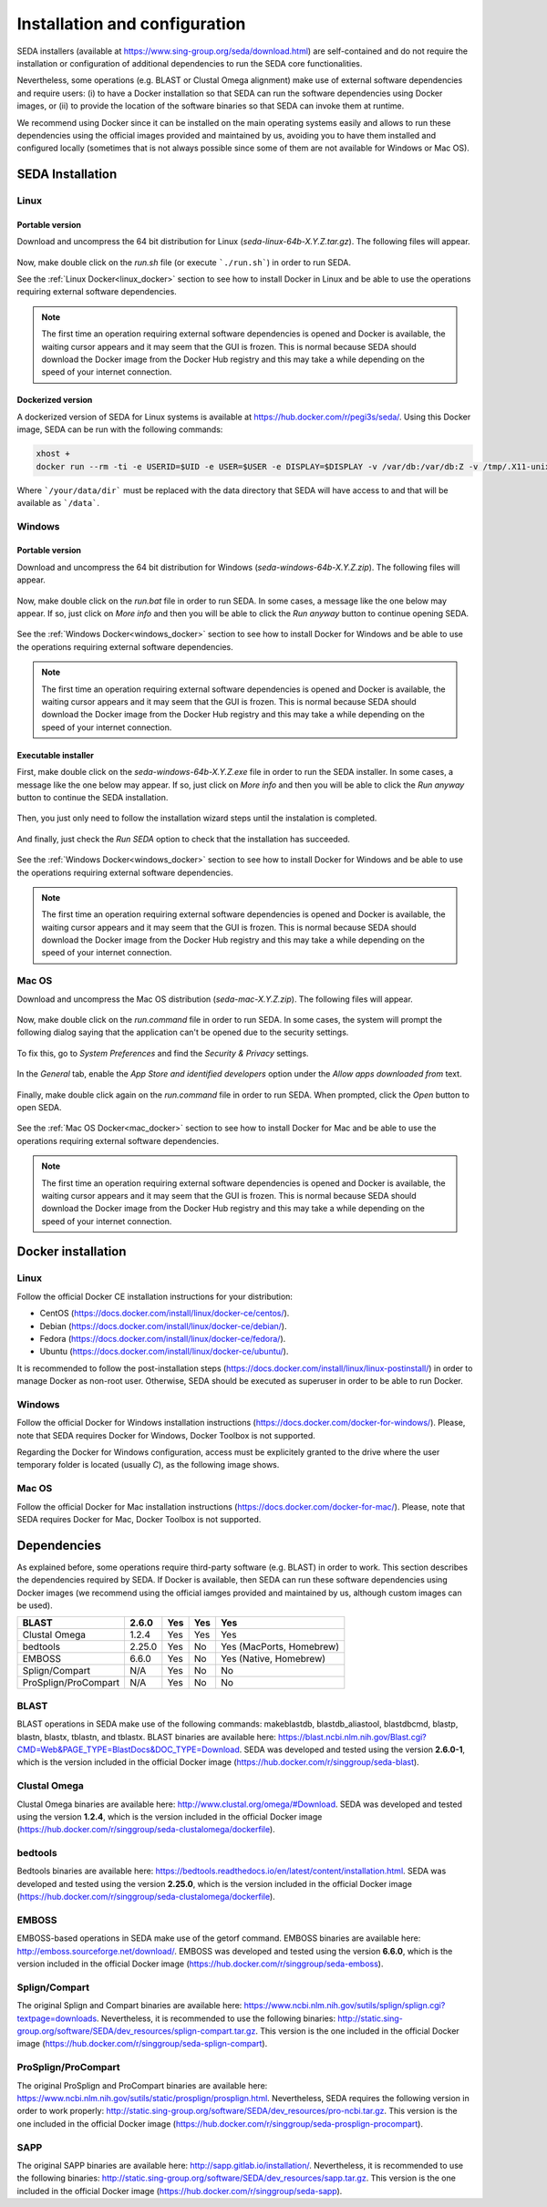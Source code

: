 Installation and configuration
******************************

SEDA installers (available at https://www.sing-group.org/seda/download.html) are self-contained and do not require the installation or configuration of additional dependencies to run the SEDA core functionalities.

Nevertheless, some operations (e.g. BLAST or Clustal Omega alignment) make use of external software dependencies and require users: (i) to have a Docker installation so that SEDA can run the software dependencies using Docker images, or (ii) to provide the location of the software binaries so that SEDA can invoke them at runtime.

We recommend using Docker since it can be installed on the main operating systems easily and allows to run these dependencies using the official images provided and maintained by us, avoiding you to have them installed and configured locally (sometimes that is not always possible since some of them are not available for Windows or Mac OS).

SEDA Installation
=================

Linux
-----

Portable version
^^^^^^^^^^^^^^^^

Download and uncompress the 64 bit distribution for Linux (*seda-linux-64b-X.Y.Z.tar.gz*). The following files will appear.

.. figure:: images/installation/linux/1.png
   :align: center

Now, make double click on the *run.sh* file (or execute ```./run.sh```) in order to run SEDA.

See the :ref:`Linux Docker<linux_docker>` section to see how to install Docker in Linux and be able to use the operations requiring external software dependencies.

.. Note::
   The first time an operation requiring external software dependencies is opened and Docker is available, the waiting cursor appears and it may seem that the GUI is frozen. This is normal because SEDA should download the Docker image from the Docker Hub registry and this may take a while depending on the speed of your internet connection.

Dockerized version
^^^^^^^^^^^^^^^^^^

A dockerized version of SEDA for Linux systems is available at https://hub.docker.com/r/pegi3s/seda/. Using this Docker image, SEDA can be run with the following commands:

.. code-block:: console

 xhost +
 docker run --rm -ti -e USERID=$UID -e USER=$USER -e DISPLAY=$DISPLAY -v /var/db:/var/db:Z -v /tmp/.X11-unix:/tmp/.X11-unix -v $HOME/.Xauthority:/home/developer/.Xauthority -v "/your/data/dir:/data" -v /var/run/docker.sock:/var/run/docker.sock -v /tmp:/tmp pegi3s/seda

Where ```/your/data/dir``` must be replaced with the data directory that SEDA will have access to and that will be available as ```/data```.

Windows
-------

Portable version
^^^^^^^^^^^^^^^^

Download and uncompress the 64 bit distribution for Windows (*seda-windows-64b-X.Y.Z.zip*). The following files will appear.

.. figure:: images/installation/windows/portable/1.png
   :align: center

Now, make double click on the *run.bat* file in order to run SEDA. In some cases, a message like the one below may appear. If so, just click on *More info* and then you will be able to click the *Run anyway* button to continue opening SEDA.

.. figure:: images/installation/windows/portable/2.png
   :align: center

See the :ref:`Windows Docker<windows_docker>` section to see how to install Docker for Windows and be able to use the operations requiring external software dependencies.

.. Note::
   The first time an operation requiring external software dependencies is opened and Docker is available, the waiting cursor appears and it may seem that the GUI is frozen. This is normal because SEDA should download the Docker image from the Docker Hub registry and this may take a while depending on the speed of your internet connection.

Executable installer
^^^^^^^^^^^^^^^^^^^^

First, make double click on the *seda-windows-64b-X.Y.Z.exe* file in order to run the SEDA installer. In some cases, a message like the one below may appear. If so, just click on *More info* and then you will be able to click the *Run anyway* button to continue the SEDA installation.

.. figure:: images/installation/windows/installer/1.png
   :align: center

Then, you just only need to follow the installation wizard steps until the instalation is completed.

.. figure:: images/installation/windows/installer/2.png
   :align: center

.. figure:: images/installation/windows/installer/3.png
   :align: center

.. figure:: images/installation/windows/installer/4.png
   :align: center

.. figure:: images/installation/windows/installer/5.png
   :align: center

.. figure:: images/installation/windows/installer/6.png
   :align: center

.. figure:: images/installation/windows/installer/7.png
   :align: center

And finally, just check the *Run SEDA* option to check that the installation has succeeded.

.. figure:: images/installation/windows/installer/8.png
   :align: center

See the :ref:`Windows Docker<windows_docker>` section to see how to install Docker for Windows and be able to use the operations requiring external software dependencies.

.. Note::
   The first time an operation requiring external software dependencies is opened and Docker is available, the waiting cursor appears and it may seem that the GUI is frozen. This is normal because SEDA should download the Docker image from the Docker Hub registry and this may take a while depending on the speed of your internet connection.

Mac OS
------

Download and uncompress the Mac OS distribution (*seda-mac-X.Y.Z.zip*). The following files will appear.

.. figure:: images/installation/mac/1.png
   :align: center

Now, make double click on the *run.command* file in order to run SEDA. In some cases, the system will prompt the following dialog saying that the application can't be opened due to the security settings.

.. figure:: images/installation/mac/2.png
   :align: center

To fix this, go to *System Preferences* and find the *Security & Privacy* settings.

.. figure:: images/installation/mac/3.png
   :align: center

In the *General* tab, enable the *App Store and identified developers* option under the *Allow apps downloaded from* text.

.. figure:: images/installation/mac/4.png
   :align: center

Finally, make double click again on the *run.command* file in order to run SEDA. When prompted, click the *Open* button to open SEDA.

.. figure:: images/installation/mac/5.png
   :align: center

See the :ref:`Mac OS Docker<mac_docker>` section to see how to install Docker for Mac and be able to use the operations requiring external software dependencies.

.. Note::
   The first time an operation requiring external software dependencies is opened and Docker is available, the waiting cursor appears and it may seem that the GUI is frozen. This is normal because SEDA should download the Docker image from the Docker Hub registry and this may take a while depending on the speed of your internet connection.

Docker installation
===================

.. _linux_docker:

Linux
-------

Follow the official Docker CE installation instructions for your distribution:

- CentOS (https://docs.docker.com/install/linux/docker-ce/centos/).
- Debian (https://docs.docker.com/install/linux/docker-ce/debian/).
- Fedora (https://docs.docker.com/install/linux/docker-ce/fedora/).
- Ubuntu (https://docs.docker.com/install/linux/docker-ce/ubuntu/).

It is recommended to follow the post-installation steps (https://docs.docker.com/install/linux/linux-postinstall/) in order to manage Docker as non-root user. Otherwise, SEDA should be executed as superuser in order to be able to run Docker.

.. _windows_docker:

Windows
-------

Follow the official Docker for Windows installation instructions (https://docs.docker.com/docker-for-windows/). Please, note that SEDA requires Docker for Windows, Docker Toolbox is not supported.

Regarding the Docker for Windows configuration, access must be explicitely granted to the drive where the user temporary folder is located (usually *C*), as the following image shows.

.. figure:: images/installation/windows/docker/1.png
   :align: center

.. _mac_docker:

Mac OS
------

Follow the official Docker for Mac installation instructions (https://docs.docker.com/docker-for-mac/). Please, note that SEDA requires Docker for Mac, Docker Toolbox is not supported.

.. _dependencies:

Dependencies
============

As explained before, some operations require third-party software (e.g. BLAST) in order to work. This section describes the dependencies required by SEDA. If Docker is available, then SEDA can run these software dependencies using Docker images (we recommend using the official iamges provided and maintained by us, although custom images can be used).

+----------------------+--------+-----+-----+--------------------------+
| BLAST                | 2.6.0  | Yes | Yes | Yes                      |
+======================+========+=====+=====+==========================+
| Clustal Omega        | 1.2.4  | Yes | Yes | Yes                      |
+----------------------+--------+-----+-----+--------------------------+
| bedtools             | 2.25.0 | Yes | No  | Yes (MacPorts, Homebrew) |
+----------------------+--------+-----+-----+--------------------------+
| EMBOSS               | 6.6.0  | Yes | No  | Yes (Native, Homebrew)   |
+----------------------+--------+-----+-----+--------------------------+
| Splign/Compart       | N/A    | Yes | No  | No                       |
+----------------------+--------+-----+-----+--------------------------+
| ProSplign/ProCompart | N/A    | Yes | No  | No                       |
+----------------------+--------+-----+-----+--------------------------+

BLAST
-----

BLAST operations in SEDA make use of the following commands: makeblastdb, blastdb_aliastool, blastdbcmd, blastp, blastn, blastx, tblastn, and tblastx. BLAST binaries are available here: https://blast.ncbi.nlm.nih.gov/Blast.cgi?CMD=Web&PAGE_TYPE=BlastDocs&DOC_TYPE=Download. SEDA was developed and tested using the version **2.6.0-1**, which is the version included in the official Docker image (https://hub.docker.com/r/singgroup/seda-blast).

Clustal Omega
-------------

Clustal Omega binaries are available here: http://www.clustal.org/omega/#Download. SEDA was developed and tested using the version **1.2.4**, which is the version included in the official Docker image (https://hub.docker.com/r/singgroup/seda-clustalomega/dockerfile).

bedtools
--------

Bedtools binaries are available here: https://bedtools.readthedocs.io/en/latest/content/installation.html. SEDA was developed and tested using the version **2.25.0**, which is the version included in the official Docker image (https://hub.docker.com/r/singgroup/seda-clustalomega/dockerfile).

EMBOSS
------

EMBOSS-based operations in SEDA make use of the getorf command. EMBOSS binaries are available here: http://emboss.sourceforge.net/download/. EMBOSS was developed and tested using the version **6.6.0**, which is the version included in the official Docker image (https://hub.docker.com/r/singgroup/seda-emboss).

Splign/Compart
--------------

The original Splign and Compart binaries are available here: https://www.ncbi.nlm.nih.gov/sutils/splign/splign.cgi?textpage=downloads. Nevertheless, it is recommended to use the following binaries: http://static.sing-group.org/software/SEDA/dev_resources/splign-compart.tar.gz. This version is the one included in the official Docker image (https://hub.docker.com/r/singgroup/seda-splign-compart).

ProSplign/ProCompart
--------------------

The original ProSplign and ProCompart binaries are available here: https://www.ncbi.nlm.nih.gov/sutils/static/prosplign/prosplign.html. Nevertheless, SEDA requires the following version in order to work properly: http://static.sing-group.org/software/SEDA/dev_resources/pro-ncbi.tar.gz. This version is the one included in the official Docker image (https://hub.docker.com/r/singgroup/seda-prosplign-procompart).

SAPP
----

The original SAPP binaries are available here: http://sapp.gitlab.io/installation/. Nevertheless, it is recommended to use the following binaries: http://static.sing-group.org/software/SEDA/dev_resources/sapp.tar.gz. This version is the one included in the official Docker image (https://hub.docker.com/r/singgroup/seda-sapp).
